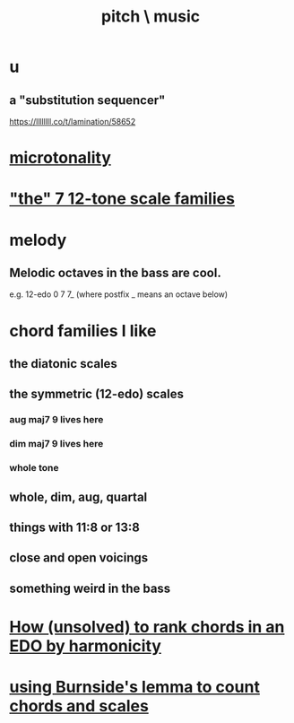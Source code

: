 :PROPERTIES:
:ID:       a7c0c661-120a-4e78-9c55-bd2a718a3503
:END:
#+title: pitch \ music
* u
** a "substitution sequencer"
   https://llllllll.co/t/lamination/58652
* [[id:97e78830-11c4-4736-afc3-4669fd94ee2e][microtonality]]
* [[id:69cf0d19-f165-4cc4-8ac8-636b3d7992f6]["the" 7 12-tone scale families]]
* melody
** Melodic octaves in the bass are cool.
   e.g. 12-edo 0 7 7_ (where postfix _ means an octave below)
* chord families I like
** the diatonic scales
** the symmetric (12-edo) scales
*** aug maj7 9 lives here
*** dim maj7 9 lives here
*** whole tone
** whole, dim, aug, quartal
** things with 11:8 or 13:8
** close and open voicings
** something weird in the bass
* [[id:2b02bdc5-1e66-4256-9f08-9e9b4cddc5da][How (unsolved) to rank chords in an EDO by harmonicity]]
* [[id:debcbfa7-0234-4398-ad2f-0a02c71acde6][using Burnside's lemma to count chords and scales]]
